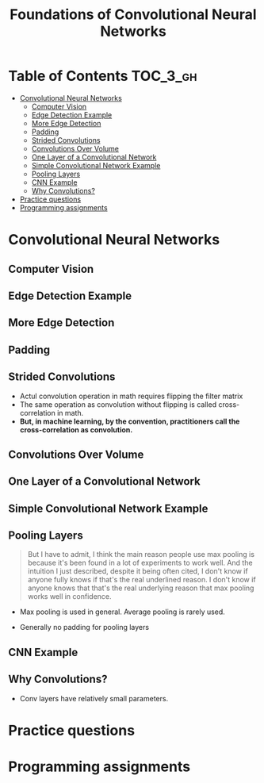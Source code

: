 #+TITLE: Foundations of Convolutional Neural Networks

* Table of Contents :TOC_3_gh:
- [[#convolutional-neural-networks][Convolutional Neural Networks]]
  - [[#computer-vision][Computer Vision]]
  - [[#edge-detection-example][Edge Detection Example]]
  - [[#more-edge-detection][More Edge Detection]]
  - [[#padding][Padding]]
  - [[#strided-convolutions][Strided Convolutions]]
  - [[#convolutions-over-volume][Convolutions Over Volume]]
  - [[#one-layer-of-a-convolutional-network][One Layer of a Convolutional Network]]
  - [[#simple-convolutional-network-example][Simple Convolutional Network Example]]
  - [[#pooling-layers][Pooling Layers]]
  - [[#cnn-example][CNN Example]]
  - [[#why-convolutions][Why Convolutions?]]
- [[#practice-questions][Practice questions]]
- [[#programming-assignments][Programming assignments]]

* Convolutional Neural Networks
** Computer Vision
[[file:img/screenshot_2017-11-11_11-50-50.png]]

** Edge Detection Example
[[file:img/screenshot_2017-11-11_11-51-52.png]]

[[file:img/screenshot_2017-11-11_11-52-38.png]]

[[file:img/screenshot_2017-11-11_11-53-23.png]]

** More Edge Detection
[[file:img/screenshot_2017-11-11_11-54-21.png]]

[[file:img/screenshot_2017-11-11_11-54-45.png]]

[[file:img/screenshot_2017-11-11_11-56-12.png]]

** Padding
[[file:img/screenshot_2017-11-11_11-57-25.png]]

[[file:img/screenshot_2017-11-11_11-57-58.png]]

** Strided Convolutions
[[file:img/screenshot_2017-11-11_11-58-37.png]]

[[file:img/screenshot_2017-11-11_11-58-52.png]]

[[file:img/screenshot_2017-11-11_11-59-40.png]]

- Actul convolution operation in math requires flipping the filter matrix
- The same operation as convolution without flipping is called cross-correlation in math.
- *But, in machine learning, by the convention, practitioners call the cross-correlation as convolution.*
** Convolutions Over Volume
[[file:img/screenshot_2017-11-11_12-05-22.png]]

** One Layer of a Convolutional Network
[[file:img/screenshot_2017-11-11_12-06-50.png]]

[[file:img/screenshot_2017-11-11_12-07-32.png]]

[[file:img/screenshot_2017-11-11_12-10-14.png]]

** Simple Convolutional Network Example
[[file:img/screenshot_2017-11-11_12-11-41.png]]

** Pooling Layers
[[file:img/screenshot_2017-11-11_12-12-20.png]]

#+BEGIN_QUOTE
But I have to admit, I think the main reason people use max pooling is because it's been found in a lot of experiments to work well.
And the intuition I just described, despite it being often cited, I don't know if anyone fully knows if that's the real underlined reason.
I don't know if anyone knows that that's the real underlying reason that max pooling works well in confidence.
#+END_QUOTE

[[file:img/screenshot_2017-11-11_12-15-47.png]]

[[file:img/screenshot_2017-11-11_12-16-04.png]]

- Max pooling is used in general. Average pooling is rarely used.

[[file:img/screenshot_2017-11-11_12-17-20.png]]

- Generally no padding for pooling layers

** CNN Example
[[file:img/screenshot_2017-11-11_12-18-17.png]]

[[file:img/screenshot_2017-11-11_12-18-31.png]]

** Why Convolutions?
[[file:img/screenshot_2017-11-11_12-18-59.png]]

- Conv layers have relatively small parameters.

[[file:img/screenshot_2017-11-11_12-19-39.png]]

[[file:img/screenshot_2017-11-11_12-19-53.png]]

* Practice questions

* Programming assignments
